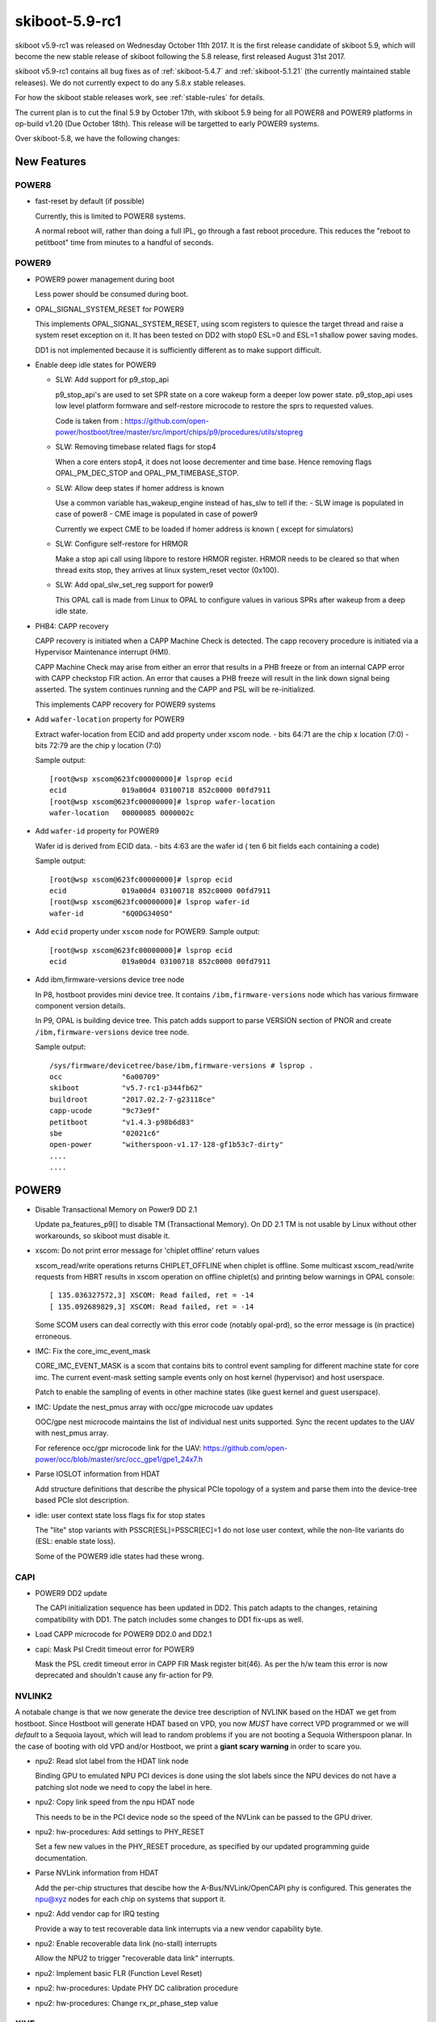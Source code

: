 .. _skiboot-5.9-rc1:

skiboot-5.9-rc1
===============

skiboot v5.9-rc1 was released on Wednesday October 11th 2017. It is the first
release candidate of skiboot 5.9, which will become the new stable release
of skiboot following the 5.8 release, first released August 31st 2017.

skiboot v5.9-rc1 contains all bug fixes as of :ref:`skiboot-5.4.7`
and :ref:`skiboot-5.1.21` (the currently maintained stable releases). We
do not currently expect to do any 5.8.x stable releases.

For how the skiboot stable releases work, see :ref:`stable-rules` for details.

The current plan is to cut the final 5.9 by October 17th, with skiboot 5.9
being for all POWER8 and POWER9 platforms in op-build v1.20 (Due October 18th).
This release will be targetted to early POWER9 systems.

Over skiboot-5.8, we have the following changes:

New Features
------------

POWER8
^^^^^^
- fast-reset by default (if possible)

  Currently, this is limited to POWER8 systems.

  A normal reboot will, rather than doing a full IPL, go through a
  fast reboot procedure. This reduces the "reboot to petitboot" time
  from minutes to a handful of seconds.

POWER9
^^^^^^
- POWER9 power management during boot

  Less power should be consumed during boot.
- OPAL_SIGNAL_SYSTEM_RESET for POWER9

  This implements OPAL_SIGNAL_SYSTEM_RESET, using scom registers to
  quiesce the target thread and raise a system reset exception on it.
  It has been tested on DD2 with stop0 ESL=0 and ESL=1 shallow power
  saving modes.

  DD1 is not implemented because it is sufficiently different as to
  make support difficult.
- Enable deep idle states for POWER9

  - SLW: Add support for p9_stop_api

    p9_stop_api's are used to set SPR state on a core wakeup form a  deeper
    low power state. p9_stop_api uses  low level platform formware and
    self-restore microcode to restore the sprs to requested values.

    Code is taken from :
    https://github.com/open-power/hostboot/tree/master/src/import/chips/p9/procedures/utils/stopreg
  - SLW: Removing timebase related flags for stop4

    When a core enters stop4, it does not loose decrementer and time base.
    Hence removing flags OPAL_PM_DEC_STOP and OPAL_PM_TIMEBASE_STOP.
  - SLW: Allow deep states if homer address is known

    Use a common variable has_wakeup_engine instead of has_slw to tell if
    the:
    - SLW image is populated in case of power8
    - CME image is populated in case of power9

    Currently we expect CME to be loaded if homer address is known ( except
    for simulators)
  - SLW: Configure self-restore for HRMOR

    Make a stop api call using libpore to restore HRMOR register. HRMOR needs
    to be cleared so that when thread exits stop, they arrives at linux
    system_reset vector (0x100).
  - SLW: Add opal_slw_set_reg support for power9

    This OPAL call is made from Linux to OPAL to configure values in
    various SPRs after wakeup from a deep idle state.
- PHB4: CAPP recovery

  CAPP recovery is initiated when a CAPP Machine Check is detected.
  The capp recovery procedure is initiated via a Hypervisor Maintenance
  interrupt (HMI).

  CAPP Machine Check may arise from either an error that results in a PHB
  freeze or from an internal CAPP error with CAPP checkstop FIR action.
  An error that causes a PHB freeze will result in the link down signal
  being asserted. The system continues running and the CAPP and PSL will
  be re-initialized.

  This implements CAPP recovery for POWER9 systems
- Add ``wafer-location`` property for POWER9

  Extract wafer-location from ECID and add property under xscom node.
  - bits  64:71 are the chip x location (7:0)
  - bits  72:79 are the chip y location (7:0)

  Sample output: ::

    [root@wsp xscom@623fc00000000]# lsprop ecid
    ecid             019a00d4 03100718 852c0000 00fd7911
    [root@wsp xscom@623fc00000000]# lsprop wafer-location
    wafer-location   00000085 0000002c
- Add ``wafer-id`` property for POWER9

  Wafer id is derived from ECID data.
  - bits   4:63 are the wafer id ( ten 6 bit fields each containing a code)

  Sample output: ::

    [root@wsp xscom@623fc00000000]# lsprop ecid
    ecid             019a00d4 03100718 852c0000 00fd7911
    [root@wsp xscom@623fc00000000]# lsprop wafer-id
    wafer-id         "6Q0DG340SO"
- Add ``ecid`` property under ``xscom`` node for POWER9.
  Sample output: ::

    [root@wsp xscom@623fc00000000]# lsprop ecid
    ecid             019a00d4 03100718 852c0000 00fd7911
- Add ibm,firmware-versions device tree node

  In P8, hostboot provides mini device tree. It contains ``/ibm,firmware-versions``
  node which has various firmware component version details.

  In P9, OPAL is building device tree. This patch adds support to parse VERSION
  section of PNOR and create ``/ibm,firmware-versions`` device tree node.

  Sample output: ::

            /sys/firmware/devicetree/base/ibm,firmware-versions # lsprop .
            occ              "6a00709"
            skiboot          "v5.7-rc1-p344fb62"
            buildroot        "2017.02.2-7-g23118ce"
            capp-ucode       "9c73e9f"
            petitboot        "v1.4.3-p98b6d83"
            sbe              "02021c6"
            open-power       "witherspoon-v1.17-128-gf1b53c7-dirty"
            ....
            ....

POWER9
------

- Disable Transactional Memory on Power9 DD 2.1

  Update pa_features_p9[] to disable TM (Transactional Memory). On DD 2.1
  TM is not usable by Linux without other workarounds, so skiboot must
  disable it.
- xscom: Do not print error message for 'chiplet offline' return values

  xscom_read/write operations returns CHIPLET_OFFLINE when chiplet is offline.
  Some multicast xscom_read/write requests from HBRT results in xscom operation
  on offline chiplet(s) and printing below warnings in OPAL console: ::

    [ 135.036327572,3] XSCOM: Read failed, ret = -14
    [ 135.092689829,3] XSCOM: Read failed, ret = -14

  Some SCOM users can deal correctly with this error code (notably opal-prd),
  so the error message is (in practice) erroneous.
- IMC: Fix the core_imc_event_mask

  CORE_IMC_EVENT_MASK is a scom that contains bits to control event sampling for
  different machine state for core imc. The current event-mask setting sample
  events only on host kernel (hypervisor) and host userspace.

  Patch to enable the sampling of events in other machine states (like guest
  kernel and guest userspace).
- IMC: Update the nest_pmus array with occ/gpe microcode uav updates

  OOC/gpe nest microcode maintains the list of individual nest units
  supported. Sync the recent updates to the UAV with nest_pmus array.

  For reference occ/gpr microcode link for the UAV:
  https://github.com/open-power/occ/blob/master/src/occ_gpe1/gpe1_24x7.h
- Parse IOSLOT information from HDAT

  Add structure definitions that describe the physical PCIe topology of
  a system and parse them into the device-tree based PCIe slot
  description.
- idle: user context state loss flags fix for stop states

  The "lite" stop variants with PSSCR[ESL]=PSSCR[EC]=1 do not lose user
  context, while the non-lite variants do (ESL: enable state loss).

  Some of the POWER9 idle states had these wrong.

CAPI
^^^^
- POWER9 DD2 update

  The CAPI initialization sequence has been updated in DD2.
  This patch adapts to the changes, retaining compatibility with DD1.
  The patch includes some changes to DD1 fix-ups as well.
- Load CAPP microcode for POWER9 DD2.0 and DD2.1
- capi: Mask Psl Credit timeout error for POWER9

  Mask the PSL credit timeout error in CAPP FIR Mask register
  bit(46). As per the h/w team this error is now deprecated and shouldn't
  cause any fir-action for P9.

NVLINK2
^^^^^^^

A notabale change is that we now generate the device tree description of
NVLINK based on the HDAT we get from hostboot. Since Hostboot will generate
HDAT based on VPD, you now *MUST* have correct VPD programmed or we will
*default* to a Sequoia layout, which will lead to random problems if you
are not booting a Sequoia Witherspoon planar. In the case of booting with
old VPD and/or Hostboot, we print a **giant scary warning** in order to scare you.

- npu2: Read slot label from the HDAT link node

  Binding GPU to emulated NPU PCI devices is done using the slot labels
  since the NPU devices do not have a patching slot node we need to
  copy the label in here.

- npu2: Copy link speed from the npu HDAT node

  This needs to be in the PCI device node so the speed of the NVLink
  can be passed to the GPU driver.
- npu2: hw-procedures: Add settings to PHY_RESET

  Set a few new values in the PHY_RESET procedure, as specified by our
  updated programming guide documentation.
- Parse NVLink information from HDAT

  Add the per-chip structures that descibe how the A-Bus/NVLink/OpenCAPI
  phy is configured. This generates the npu@xyz nodes for each chip on
  systems that support it.
- npu2: Add vendor cap for IRQ testing

  Provide a way to test recoverable data link interrupts via a new
  vendor capability byte.
- npu2: Enable recoverable data link (no-stall) interrupts

  Allow the NPU2 to trigger "recoverable data link" interrupts.

- npu2: Implement basic FLR (Function Level Reset)
- npu2: hw-procedures: Update PHY DC calibration procedure
- npu2: hw-procedures: Change rx_pr_phase_step value

XIVE
^^^^
- xive: Fix opal_xive_dump_tm() to access W2 properly.
  The HW only supported limited access sizes.
- xive: Make opal_xive_allocate_irq() properly try all chips

  When requested via OPAL_XIVE_ANY_CHIP, we need to try all
  chips. We first try the current one (on which the caller
  sits) and if that fails, we iterate all chips until the
  allocation succeeds.
- xive: Fix initialization & cleanup of HW thread contexts

  Instead of trying to "pull" everything and clear VT (which didn't
  work and caused some FIRs to be set), instead just clear and then
  set the PTER thread enable bit. This has the side effect of
  completely resetting the corresponding thread context.

  This fixes the spurrious XIVE FIRs reported by PRD and fircheck
- xive: Add debug option for detecting misrouted IPI in emulation

  This is high overhead so we don't enable it by default even
  in debug builds, it's also a bit messy, but it allowed me to
  detect and debug a locking issue earlier so it can be useful.
- xive: Increase the interrupt "gap" on debug builds

  We normally allocate IPIs from 0x10. Make that 0x1000 on debug
  builds to limit the chances of overlapping with Linux interrupt
  numbers which makes debugging code that confuses them easier.

  Also add a warning in emulation if we get an interrupt in the
  queue whose number is below the gap.
- xive: Fix locking around cache scrub & watch

  Thankfully the missing locking only affects debug code and
  init code that doesn't run concurrently. Also adds a DEBUG
  option that checks the lock is properly held.
- xive: Workaround HW issue with scrub facility

  Without this, we sometimes don't observe from a CPU the
  values written to the ENDs or NVTs via the cache watch.
- xive: Add exerciser for cache watch/scrub facility in DEBUG builds
- xive: Make assertion in xive_eq_for_target() more informative
- xive: Add debug code to check initial cache updates
- xive: Ensure pressure relief interrupts are disabled

  We don't use them and we hijack the VP field with their
  configuration to store the EQ reference, so make sure the
  kernel or guest can't turn them back on by doing MMIO
  writes to ACK#
- xive: Don't try setting the reserved ACK# field in VPs

  That doesn't work, the HW doesn't implement it in the cache
  watch facility anyway.
- xive: Remove useless memory barriers in VP/EQ inits

  We no longer update "live" memory structures, we use a temporary
  copy on the stack and update the actual memory structure using
  the cache watch, so those barriers are pointless.

PHB4
^^^^
- phb4: Mask RXE_ARB: DEC Stage Valid Error

  Change the inits to mask out the RXE ARB: DEC Stage Valid Error (bit
  370. This has been a fatal error but should be informational only.

  This update will be in the next version of the phb4 workbook.
- phb4: Add additional adapter to retrain whitelist

  The single port version of the ConnectX-5 has a different device ID 0x1017.
  Updated descriptions to match pciutils database.
- PHB4: Default to PCIe GEN3 on POWER9 DD2.00

  You can use the NVRAM override for DD2.00 screened parts.
- phb4: Retrain link if degraded

  On P9 Scale Out (Nimbus) DD2.0 and Scale in (Cumulus) DD1.0 (and
  below) the PCIe PHY can lockup causing training issues. This can cause
  a degradation in speed or width in ~5% of training cases (depending on
  the card). This is fixed in later chip revisions. This issue can also
  cause PCIe links to not train at all, but this case is already
  handled.

  This patch checks if the PCIe link has trained optimally and if not,
  does a full PHB reset (to fix the PHY lockup) and retrain.

  One complication is some devices are known to train degraded unless
  device specific configuration is performed. Because of this, we only
  retrain when the device is in a whitelist. All devices in the current
  whitelist have been testing on a P9DSU/Boston, ZZ and Witherspoon.

  We always gather information on the link and print it in the logs even
  if the card is not in the whitelist.

  For testing purposes, there's an nvram to retry all PCIe cards and all
  P9 chips when a degraded link is detected. The new option is
  'pci-retry-all=true' which can be set using:
  `nvram -p ibm,skiboot --update-config pci-retry-all=true`.
  This option may increase the boot time if used on a badly behaving
  card.


IBM FSP platforms
-----------------

- FSP/NVRAM: Handle "get vNVRAM statistics" command

  FSP sends MBOX command (cmd : 0xEB, subcmd : 0x05, mod : 0x00) to get vNVRAM
  statistics. OPAL doesn't maintain any such statistics. Hence return
  FSP_STATUS_INVALID_SUBCMD.

  Fixes these messages appearing in the OPAL log: ::

      [16944.384670488,3] FSP: Unhandled message eb0500
      [16944.474110465,3] FSP: Unhandled message eb0500
      [16945.111280784,3] FSP: Unhandled message eb0500
      [16945.293393485,3] FSP: Unhandled message eb0500
- fsp: Move common prints to trace

  These two prints just end up filling the skiboot logs on any machine
  that's been booted for more than a few hours.

  They have never been useful, so make them trace level. They were: ::
    SURV: Received heartbeat acknowledge from FSP
    SURV: Sending the heartbeat command to FSP

BMC based systems
-----------------
- hw/lpc-uart: read from RBR to clear character timeout interrupts

  When using the aspeed SUART, we see a condition where the UART sends
  continuous character timeout interrupts. This change adds a (heavily
  commented) dummy read from the RBR to clear the interrupt condition on
  init.

  This was observed on p9dsu systems, but likely applies to other systems
  using the SUART.
- astbmc: Add methods for handing Device Tree based slots
  e.g. ones from HDAT on POWER9.

General
-------
- ipmi: Convert common debug prints to trace

  OPAL logs messages for every IPMI request from host. Sometime OPAL console
  is filled with only these messages. This path is pretty stable now and
  we have enough logs to cover bad path. Hence lets convert these debug
  message to trace/info message. Examples are: ::

    [ 1356.423958816,7] opal_ipmi_recv(cmd: 0xf0 netfn: 0x3b resp_size: 0x02)
    [ 1356.430774496,7] opal_ipmi_send(cmd: 0xf0 netfn: 0x3a len: 0x3b)
    [ 1356.430797392,7] BT: seq 0x20 netfn 0x3a cmd 0xf0: Message sent to host
    [ 1356.431668496,7] BT: seq 0x20 netfn 0x3a cmd 0xf0: IPMI MSG done
- libflash/file: Handle short read()s and write()s correctly

  Currently we don't move the buffer along for a short read() or write()
  and nor do we request only the remaining amount.

- hw/p8-i2c: Rework timeout handling

  Currently we treat a timeout as a hard failure and will automatically
  fail any transations that hit their timeout. This results in
  unnecessarily failing I2C requests if interrupts are dropped, etc.
  Although these are bad things that we should log we can handle them
  better by checking the actual hardware status and completing the
  transation if there are no real errors. This patch reworks the timeout
  handling to check the status and continue the transaction if it can.
  if it can while logging an error if it detects a timeout due to a
  dropped interrupt.
- core/flash: Only expect ELF header for BOOTKERNEL partition flash resource

  When loading a flash resource which isn't signed (secure and trusted
  boot) and which doesn't have a subpartition, we assume it's the
  BOOTKERNEL since previously this was the only such resource. Thus we
  also assumed it had an ELF header which we parsed to get the size of the
  partition rather than trusting the actual_size field in the FFS header.
  A previous commit (9727fe3 DT: Add ibm,firmware-versions node) added the
  version resource which isn't signed and also doesn't have a subpartition,
  thus we expect it to have an ELF header. It doesn't so we print the
  error message "FLASH: Invalid ELF header part VERSION".

  It is a fluke that this works currently since we load the secure boot
  header unconditionally and this happen to be the same size as the
  version partition. We also don't update the return code on error so
  happen to return OPAL_SUCCESS.

  To make this explicitly correct; only check for an ELF header if we are
  loading the BOOTKERNEL resource, otherwise use the partition size from
  the FFS header. Also set the return code on error so we don't
  erroneously return OPAL_SUCCESS. Add a check that the resource will fit
  in the supplied buffer to prevent buffer overrun.
- flash: Support adding the no-erase property to flash

  The mbox protocol explicitly states that an erase is not required
  before a write. This means that issuing an erase from userspace,
  through the mtd device, and back returns a successful operation
  that does nothing. Unfortunately, this makes userspace tools unhappy.
  Linux MTD devices support the MTD_NO_ERASE flag which conveys that
  writes do not require erases on the underlying flash devices. We
  should set this property on all of our
  devices which do not require erases to be performed.

  NOTE: This still requires a linux kernel component to set the
  MTD_NO_ERASE flag from the device tree property.

Utilities
---------
- external/gard: Clear entire guard partition instead of entry by entry

  When using the current implementation of the gard tool to ecc clear the
  entire GUARD partition it is done one gard record at a time. While this
  may be ok when accessing the actual flash this is very slow when done
  from the host over the mbox protocol (on the order of 4 minutes) because
  the bmc side is required to do many read, erase, writes under the hood.

  Fix this by rewriting the gard tool reset_partition() function. Now we
  allocate all the erased guard entries and (if required) apply ecc to the
  entire buffer. Then we can do one big erase and write of the entire
  partition. This reduces the time to clear the guard partition to on the
  order of 4 seconds.
- opal-prd: Fix opal-prd command line options

  HBRT OCC reset interface depends on service processor type.

  - FSP: reset_pm_complex()
  - BMC: process_occ_reset()

  We have both `occ` and `pm-complex` command line interfaces.
  This patch adds support to dispaly appropriate message depending
  on system type.

  === ==================== ============================
  SP  Command              Action
  === ==================== ============================
  FSP opal-prd occ         display error message
  FSP opal-prd pm-complex  Call pm_complex_reset()
  BMC opal-prd occ         Call process_occ_reset()
  BMC opal-prd pm-complex  display error message
  === ==================== ============================

- opal-prd: detect service processor type and
  then make appropriate occ reset call.
- pflash: Fix erase command for unaligned start address

  The erase_range() function handles erasing the flash for a given start
  address and length, and can handle an unaligned start address and
  length. However in the unaligned start address case we are incorrectly
  calculating the remaining size which can lead to incomplete erases.

  If we're going to update the remaining size based on what the start
  address was then we probably want to do that before we overide the
  origin start address. So rearrange the code so that this is indeed the
  case.
- external/gard: Print an error if run on an FSP system

Simulators
----------

- mambo: Add mambo socket program

  This adds a program that can be run inside a mambo simulator in linux
  userspace which enables TCP sockets to be proxied in and out of the
  simulator to the host.

  Unlike mambo bogusnet, it's requires no linux or skiboot specific
  drivers/infrastructure to run.

  Run inside the simulator:

  - to forward host ssh connections to sim ssh server:
    ``./mambo-socket-proxy -h 10022 -s 22``, then connect to port 10022
    on your host with ``ssh -p 10022 localhost``
  - to allow http proxy access from inside the sim to local http proxy:
    ``./mambo-socket-proxy -b proxy.mynetwork -h 3128 -s 3128``

  Multiple connections are supported.
- idle: disable stop*_lite POWER9 idle states for Mambo platform

  Mambo prior to Mambo.7.8.21 had a bug where the stop idle instruction
  with PSSCR[ESL]=PSSCR[EC]=0 would resume with MSR set as though it had
  taken a system reset interrupt.

  Linux currently executes this instruction with MSR already set that
  way, so the problem went unnoticed. A proposed patch to Linux changes
  that, and causes the idle code to crash. Work around this by disabling
  lite stop states for the mambo platform for now.
